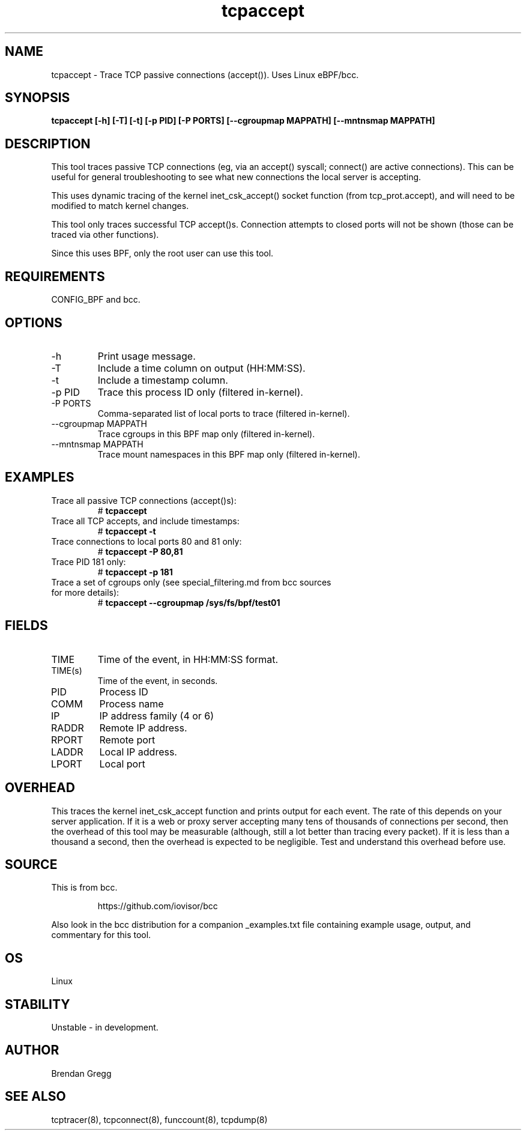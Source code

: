 .TH tcpaccept 8  "2020-02-20" "USER COMMANDS"
.SH NAME
tcpaccept \- Trace TCP passive connections (accept()). Uses Linux eBPF/bcc.
.SH SYNOPSIS
.B tcpaccept [\-h] [\-T] [\-t] [\-p PID] [\-P PORTS] [\-\-cgroupmap MAPPATH] [\-\-mntnsmap MAPPATH]
.SH DESCRIPTION
This tool traces passive TCP connections (eg, via an accept() syscall;
connect() are active connections). This can be useful for general
troubleshooting to see what new connections the local server is accepting.

This uses dynamic tracing of the kernel inet_csk_accept() socket function (from
tcp_prot.accept), and will need to be modified to match kernel changes.

This tool only traces successful TCP accept()s. Connection attempts to closed
ports will not be shown (those can be traced via other functions).

Since this uses BPF, only the root user can use this tool.
.SH REQUIREMENTS
CONFIG_BPF and bcc.
.SH OPTIONS
.TP
\-h
Print usage message.
.TP
\-T
Include a time column on output (HH:MM:SS).
.TP
\-t
Include a timestamp column.
.TP
\-p PID
Trace this process ID only (filtered in-kernel).
.TP
\-P PORTS
Comma-separated list of local ports to trace (filtered in-kernel).
.TP
\-\-cgroupmap MAPPATH
Trace cgroups in this BPF map only (filtered in-kernel).
.TP
\-\-mntnsmap  MAPPATH
Trace mount namespaces in this BPF map only (filtered in-kernel).
.SH EXAMPLES
.TP
Trace all passive TCP connections (accept()s):
#
.B tcpaccept
.TP
Trace all TCP accepts, and include timestamps:
#
.B tcpaccept \-t
.TP
Trace connections to local ports 80 and 81 only:
#
.B tcpaccept \-P 80,81
.TP
Trace PID 181 only:
#
.B tcpaccept \-p 181
.TP
Trace a set of cgroups only (see special_filtering.md from bcc sources for more details):
#
.B tcpaccept \-\-cgroupmap /sys/fs/bpf/test01
.SH FIELDS
.TP
TIME
Time of the event, in HH:MM:SS format.
.TP
TIME(s)
Time of the event, in seconds.
.TP
PID
Process ID
.TP
COMM
Process name
.TP
IP
IP address family (4 or 6)
.TP
RADDR
Remote IP address.
.TP
RPORT
Remote port
.TP
LADDR
Local IP address.
.TP
LPORT
Local port
.SH OVERHEAD
This traces the kernel inet_csk_accept function and prints output for each event.
The rate of this depends on your server application. If it is a web or proxy server
accepting many tens of thousands of connections per second, then the overhead
of this tool may be measurable (although, still a lot better than tracing
every packet). If it is less than a thousand a second, then the overhead is
expected to be negligible. Test and understand this overhead before use.
.SH SOURCE
This is from bcc.
.IP
https://github.com/iovisor/bcc
.PP
Also look in the bcc distribution for a companion _examples.txt file containing
example usage, output, and commentary for this tool.
.SH OS
Linux
.SH STABILITY
Unstable - in development.
.SH AUTHOR
Brendan Gregg
.SH SEE ALSO
tcptracer(8), tcpconnect(8), funccount(8), tcpdump(8)
